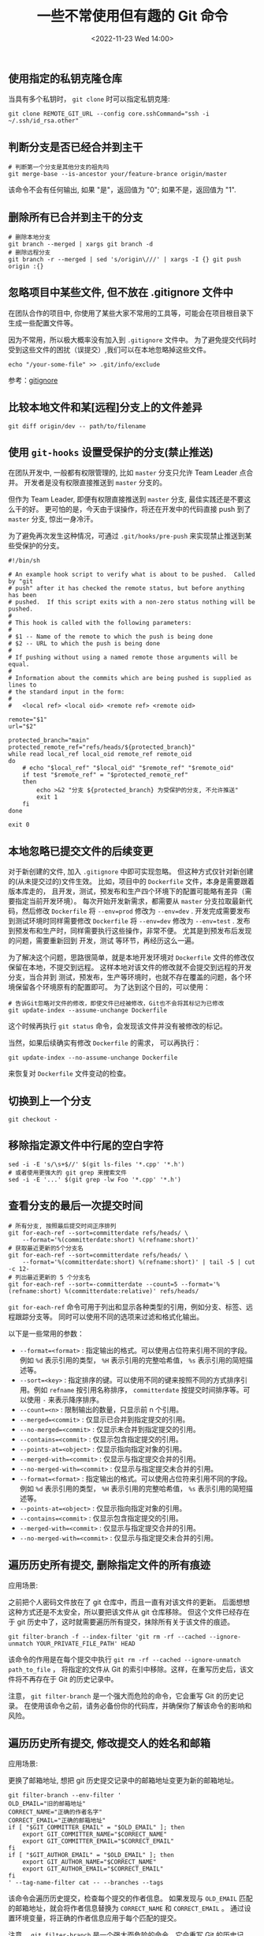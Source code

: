 #+TITLE: 一些不常使用但有趣的 Git 命令
#+KEYWORDS: 珊瑚礁上的程序员, git, git command
#+DATE: <2022-11-23 Wed 14:00>

** 使用指定的私钥克隆仓库

当具有多个私钥时， =git clone= 时可以指定私钥克隆:
#+begin_src shell
  git clone REMOTE_GIT_URL --config core.sshCommand="ssh -i ~/.ssh/id_rsa.other"
#+end_src

** 判断分支是否已经合并到主干

#+begin_src shell
  # 判断第一个分支是其他分支的祖先吗
  git merge-base --is-ancestor your/feature-brance origin/master
#+end_src

该命令不会有任何输出, 如果 "是"，返回值为 "0"; 如果不是，返回值为 "1".

** 删除所有已合并到主干的分支

#+begin_src shell
  # 删除本地分支
  git branch --merged | xargs git branch -d
  # 删除远程分支
  git branch -r --merged | sed 's/origin\///' | xargs -I {} git push origin :{}
#+end_src

** 忽略项目中某些文件, 但不放在 .gitignore 文件中

在团队合作的项目中, 你使用了某些大家不常用的工具等，可能会在项目根目录下生成一些配置文件等。

因为不常用，所以极大概率没有加入到 =.gitignore= 文件中。
为了避免提交代码时受到这些文件的困扰（误提交）,我们可以在本地忽略掉这些文件。

#+begin_src shell
  echo "/your-some-file" >> .git/info/exclude
#+end_src

参考：[[https://git-scm.com/docs/gitignore][gitignore]]

** 比较本地文件和某[远程]分支上的文件差异

#+begin_src shell
  git diff origin/dev -- path/to/filename
#+end_src

** 使用 =git-hooks= 设置受保护的分支(禁止推送)

在团队开发中, 一般都有权限管理的, 比如 =master= 分支只允许 Team Leader 点合并。
开发者是没有权限直接推送到 =master= 分支的。

但作为 Team Leader, 即便有权限直接推送到 =master= 分支, 最佳实践还是不要这么干的好。
更可怕的是，今天由于误操作，将还在开发中的代码直接 push 到了 =master= 分支, 惊出一身冷汗。

为了避免再次发生这种情况，可通过 =.git/hooks/pre-push= 来实现禁止推送到某些受保护的分支。

#+begin_src shell
  #!/bin/sh

  # An example hook script to verify what is about to be pushed.  Called by "git
  # push" after it has checked the remote status, but before anything has been
  # pushed.  If this script exits with a non-zero status nothing will be pushed.
  #
  # This hook is called with the following parameters:
  #
  # $1 -- Name of the remote to which the push is being done
  # $2 -- URL to which the push is being done
  #
  # If pushing without using a named remote those arguments will be equal.
  #
  # Information about the commits which are being pushed is supplied as lines to
  # the standard input in the form:
  #
  #   <local ref> <local oid> <remote ref> <remote oid>

  remote="$1"
  url="$2"

  protected_branch="main"
  protected_remote_ref="refs/heads/${protected_branch}"
  while read local_ref local_oid remote_ref remote_oid
  do
      # echo "$local_ref" "$local_oid" "$remote_ref" "$remote_oid"
      if test "$remote_ref" = "$protected_remote_ref"
      then
          echo >&2 "分支 ${protected_branch} 为受保护的分支, 不允许推送"
          exit 1
      fi
  done

  exit 0
#+end_src

** 本地忽略已提交文件的后续变更

对于新创建的文件, 加入 =.gitignore= 中即可实现忽略。
但这种方式仅针对新创建的(从未提交过的)文件生效。
比如，项目中的 =Dockerfile= 文件，本身是需要跟着版本库走的，
且开发，测试，预发布和生产四个环境下的配置可能略有差异（需要指定当前开发环境）。
每次开始开发新需求，都需要从 =master= 分支拉取最新代码，然后修改 =Dockerfile= 将 =--env=prod= 修改为 =--env=dev= .
开发完成需要发布到测试环境时同样需要修改 =Dockerfile= 将 =--env=dev= 修改为 =--env=test= .
发布到预发布和生产时，同样需要执行这些操作，非常不便。
尤其是到预发布后发现的问题，需要重新回到 开发，测试 等环节，再经历这么一遍。

为了解决这个问题，思路很简单，就是本地开发环境对 =Dockerfile= 文件的修改仅保留在本地，不提交到远程。
这样本地对该文件的修改就不会提交到远程的开发分支，当合并到 测试，预发布，生产等环境时，也就不存在覆盖的问题，各个环境保留各个环境原有的配置即可。
为了达到这个目的，可以使用：
#+begin_src shell
  # 告诉Git忽略对文件的修改，即使文件已经被修改，Git也不会将其标记为已修改
  git update-index --assume-unchange Dockerfile
#+end_src

这个时候再执行 =git status= 命令，会发现该文件并没有被修改的标记。

当然，如果后续确实有修改 =Dockerfile= 的需求，
可以再执行：
#+begin_src shell
  git update-index --no-assume-unchange Dockerfile
#+end_src
来恢复对 =Dockerfile= 文件变动的检查。

** 切换到上一个分支

#+begin_src shell
  git checkout -
#+end_src

** 移除指定源文件中行尾的空白字符

#+begin_src shell
  sed -i -E 's/\s+$//' $(git ls-files '*.cpp' '*.h')
  # 或者使用更强大的 git grep 来搜索文件
  sed -i -E '...' $(git grep -lw Foo '*.cpp' '*.h')
#+end_src

** 查看分支的最后一次提交时间

#+begin_src shell
  # 所有分支, 按照最后提交时间正序排列
  git for-each-ref --sort=committerdate refs/heads/ \
      --format='%(committerdate:short) %(refname:short)'
  # 获取最近更新的5个分支名
  git for-each-ref --sort=committerdate refs/heads/ \
      --format='%(committerdate:short) %(refname:short)' | tail -5 | cut -c 12-
  # 列出最近更新的 5 个分支名
  git for-each-ref --sort=-committerdate --count=5 --format='%(refname:short) %(committerdate:relative)' refs/heads/
#+end_src

=git for-each-ref= 命令可用于列出和显示各种类型的引用，例如分支、标签、远程跟踪分支等。
同时可以使用不同的选项来过滤和格式化输出。

以下是一些常用的参数：
-  =--format=<format>= : 指定输出的格式。可以使用占位符来引用不同的字段。例如  =%d=  表示引用的类型， =%H=  表示引用的完整哈希值， =%s=  表示引用的简短描述等。
-  =--sort=<key>= : 指定排序的键。可以使用不同的键来按照不同的方式排序引用。例如  =refname=  按引用名称排序， =committerdate=  按提交时间排序等。可以使用  =-=  来表示降序排序。
-  =--count=<n>= : 限制输出的数量，只显示前 n 个引用。
-  =--merged=<commit>= : 仅显示已合并到指定提交的引用。
-  =--no-merged=<commit>= : 仅显示未合并到指定提交的引用。
-  =--contains=<commit>= : 仅显示包含指定提交的引用。
-  =--points-at=<object>= : 仅显示指向指定对象的引用。
-  =--merged-with=<commit>= : 仅显示与指定提交合并的引用。
-  =--no-merged-with=<commit>= : 仅显示与指定提交未合并的引用。
-  =--format=<format>= : 指定输出的格式。可以使用占位符来引用不同的字段。例如  =%d=  表示引用的类型， =%H=  表示引用的完整哈希值， =%s=  表示引用的简短描述等。
-  =--points-at=<object>= : 仅显示指向指定对象的引用。
-  =--contains=<commit>= : 仅显示包含指定提交的引用。
-  =--merged-with=<commit>= : 仅显示与指定提交合并的引用。
-  =--no-merged-with=<commit>= : 仅显示与指定提交未合并的引用。

** 遍历历史所有提交, 删除指定文件的所有痕迹

应用场景:

之前把个人密码文件放在了 git 仓库中，而且一直有对该文件的更新。
后面想想这种方式还是不太安全，所以要把该文件从 git 仓库移除。
但这个文件已经存在于 git 历史中了，这时就需要遍历所有提交，抹除所有关于该文件的痕迹。

#+begin_src shell
  git filter-branch -f --index-filter 'git rm -rf --cached --ignore-unmatch YOUR_PRIVATE_FILE_PATH' HEAD
#+end_src

该命令的作用是在每个提交中执行  =git rm -rf --cached --ignore-unmatch path_to_file= ，
将指定的文件从 Git 的索引中移除。这样，在重写历史后，该文件将不再存在于 Git 的历史记录中。

注意， =git filter-branch= 是一个强大而危险的命令，它会重写 Git 的历史记录。
在使用该命令之前，请务必备份你的代码库，并确保你了解该命令的影响和风险。

** 遍历历史所有提交, 修改提交人的姓名和邮箱

应用场景:

更换了邮箱地址, 想把 git 历史提交记录中的邮箱地址变更为新的邮箱地址。

#+begin_src shell
  git filter-branch --env-filter '
  OLD_EMAIL="旧的邮箱地址"
  CORRECT_NAME="正确的作者名字"
  CORRECT_EMAIL="正确的邮箱地址"
  if [ "$GIT_COMMITTER_EMAIL" = "$OLD_EMAIL" ]; then
      export GIT_COMMITTER_NAME="$CORRECT_NAME"
      export GIT_COMMITTER_EMAIL="$CORRECT_EMAIL"
  fi
  if [ "$GIT_AUTHOR_EMAIL" = "$OLD_EMAIL" ]; then
      export GIT_AUTHOR_NAME="$CORRECT_NAME"
      export GIT_AUTHOR_EMAIL="$CORRECT_EMAIL"
  fi
  ' --tag-name-filter cat -- --branches --tags
#+end_src

该命令会遍历历史提交，检查每个提交的作者信息。
如果发现与 =OLD_EMAIL= 匹配的邮箱地址，就会将作者信息替换为 =CORRECT_NAME= 和 =CORRECT_EMAIL= 。
通过设置环境变量，将正确的作者信息应用于每个匹配的提交。

注意， =git filter-branch= 是一个强大而危险的命令，它会重写 Git 的历史记录。
在使用该命令之前，请务必备份你的代码库，并确保你了解该命令的影响和风险。
